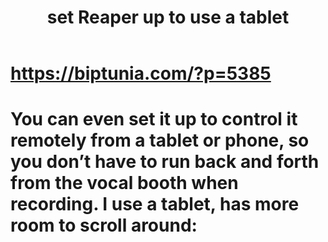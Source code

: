 :PROPERTIES:
:ID:       bd98bf35-4b42-4e5c-bf04-21e8f06dfdc8
:END:
#+title: set Reaper up to use a tablet
* https://biptunia.com/?p=5385
* You can even set it up to control it remotely from a tablet or phone, so you don’t have to run back and forth from the vocal booth when recording. I use a tablet, has more room to scroll around:
